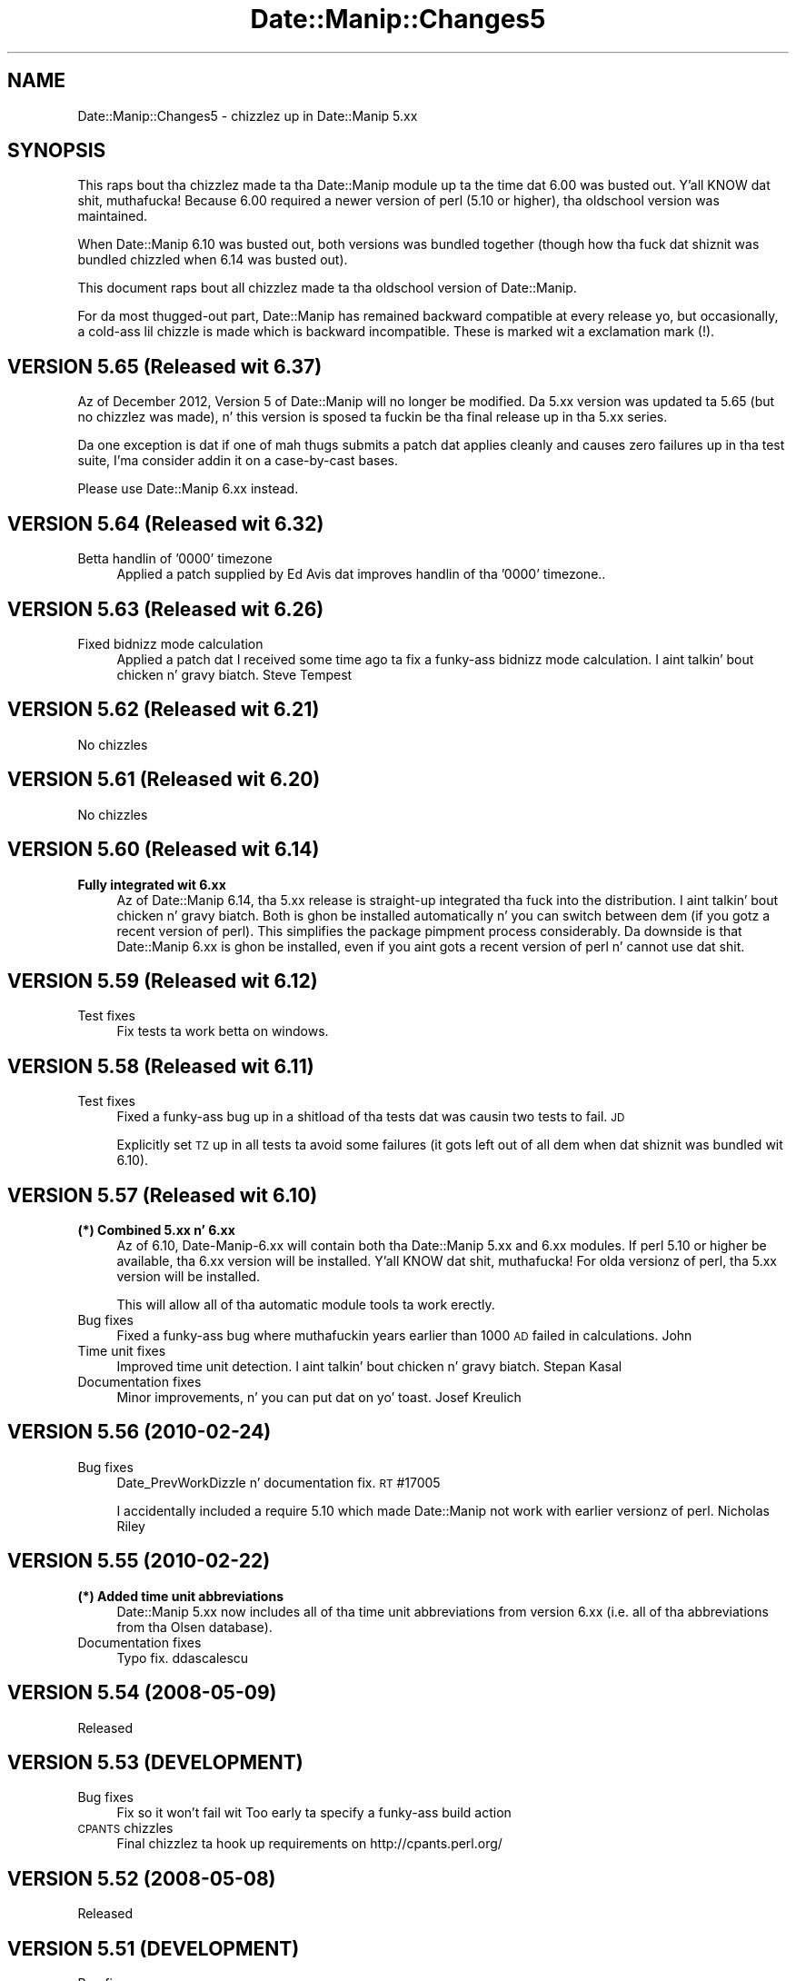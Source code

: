 .\" Automatically generated by Pod::Man 2.27 (Pod::Simple 3.28)
.\"
.\" Standard preamble:
.\" ========================================================================
.de Sp \" Vertical space (when we can't use .PP)
.if t .sp .5v
.if n .sp
..
.de Vb \" Begin verbatim text
.ft CW
.nf
.ne \\$1
..
.de Ve \" End verbatim text
.ft R
.fi
..
.\" Set up some characta translations n' predefined strings.  \*(-- will
.\" give a unbreakable dash, \*(PI'ma give pi, \*(L" will give a left
.\" double quote, n' \*(R" will give a right double quote.  \*(C+ will
.\" give a sickr C++.  Capital omega is used ta do unbreakable dashes and
.\" therefore won't be available.  \*(C` n' \*(C' expand ta `' up in nroff,
.\" not a god damn thang up in troff, fo' use wit C<>.
.tr \(*W-
.ds C+ C\v'-.1v'\h'-1p'\s-2+\h'-1p'+\s0\v'.1v'\h'-1p'
.ie n \{\
.    dz -- \(*W-
.    dz PI pi
.    if (\n(.H=4u)&(1m=24u) .ds -- \(*W\h'-12u'\(*W\h'-12u'-\" diablo 10 pitch
.    if (\n(.H=4u)&(1m=20u) .ds -- \(*W\h'-12u'\(*W\h'-8u'-\"  diablo 12 pitch
.    dz L" ""
.    dz R" ""
.    dz C` ""
.    dz C' ""
'br\}
.el\{\
.    dz -- \|\(em\|
.    dz PI \(*p
.    dz L" ``
.    dz R" ''
.    dz C`
.    dz C'
'br\}
.\"
.\" Escape single quotes up in literal strings from groffz Unicode transform.
.ie \n(.g .ds Aq \(aq
.el       .ds Aq '
.\"
.\" If tha F regista is turned on, we'll generate index entries on stderr for
.\" titlez (.TH), headaz (.SH), subsections (.SS), shit (.Ip), n' index
.\" entries marked wit X<> up in POD.  Of course, you gonna gotta process the
.\" output yo ass up in some meaningful fashion.
.\"
.\" Avoid warnin from groff bout undefined regista 'F'.
.de IX
..
.nr rF 0
.if \n(.g .if rF .nr rF 1
.if (\n(rF:(\n(.g==0)) \{
.    if \nF \{
.        de IX
.        tm Index:\\$1\t\\n%\t"\\$2"
..
.        if !\nF==2 \{
.            nr % 0
.            nr F 2
.        \}
.    \}
.\}
.rr rF
.\"
.\" Accent mark definitions (@(#)ms.acc 1.5 88/02/08 SMI; from UCB 4.2).
.\" Fear. Shiiit, dis aint no joke.  Run. I aint talkin' bout chicken n' gravy biatch.  Save yo ass.  No user-serviceable parts.
.    \" fudge factors fo' nroff n' troff
.if n \{\
.    dz #H 0
.    dz #V .8m
.    dz #F .3m
.    dz #[ \f1
.    dz #] \fP
.\}
.if t \{\
.    dz #H ((1u-(\\\\n(.fu%2u))*.13m)
.    dz #V .6m
.    dz #F 0
.    dz #[ \&
.    dz #] \&
.\}
.    \" simple accents fo' nroff n' troff
.if n \{\
.    dz ' \&
.    dz ` \&
.    dz ^ \&
.    dz , \&
.    dz ~ ~
.    dz /
.\}
.if t \{\
.    dz ' \\k:\h'-(\\n(.wu*8/10-\*(#H)'\'\h"|\\n:u"
.    dz ` \\k:\h'-(\\n(.wu*8/10-\*(#H)'\`\h'|\\n:u'
.    dz ^ \\k:\h'-(\\n(.wu*10/11-\*(#H)'^\h'|\\n:u'
.    dz , \\k:\h'-(\\n(.wu*8/10)',\h'|\\n:u'
.    dz ~ \\k:\h'-(\\n(.wu-\*(#H-.1m)'~\h'|\\n:u'
.    dz / \\k:\h'-(\\n(.wu*8/10-\*(#H)'\z\(sl\h'|\\n:u'
.\}
.    \" troff n' (daisy-wheel) nroff accents
.ds : \\k:\h'-(\\n(.wu*8/10-\*(#H+.1m+\*(#F)'\v'-\*(#V'\z.\h'.2m+\*(#F'.\h'|\\n:u'\v'\*(#V'
.ds 8 \h'\*(#H'\(*b\h'-\*(#H'
.ds o \\k:\h'-(\\n(.wu+\w'\(de'u-\*(#H)/2u'\v'-.3n'\*(#[\z\(de\v'.3n'\h'|\\n:u'\*(#]
.ds d- \h'\*(#H'\(pd\h'-\w'~'u'\v'-.25m'\f2\(hy\fP\v'.25m'\h'-\*(#H'
.ds D- D\\k:\h'-\w'D'u'\v'-.11m'\z\(hy\v'.11m'\h'|\\n:u'
.ds th \*(#[\v'.3m'\s+1I\s-1\v'-.3m'\h'-(\w'I'u*2/3)'\s-1o\s+1\*(#]
.ds Th \*(#[\s+2I\s-2\h'-\w'I'u*3/5'\v'-.3m'o\v'.3m'\*(#]
.ds ae a\h'-(\w'a'u*4/10)'e
.ds Ae A\h'-(\w'A'u*4/10)'E
.    \" erections fo' vroff
.if v .ds ~ \\k:\h'-(\\n(.wu*9/10-\*(#H)'\s-2\u~\d\s+2\h'|\\n:u'
.if v .ds ^ \\k:\h'-(\\n(.wu*10/11-\*(#H)'\v'-.4m'^\v'.4m'\h'|\\n:u'
.    \" fo' low resolution devices (crt n' lpr)
.if \n(.H>23 .if \n(.V>19 \
\{\
.    dz : e
.    dz 8 ss
.    dz o a
.    dz d- d\h'-1'\(ga
.    dz D- D\h'-1'\(hy
.    dz th \o'bp'
.    dz Th \o'LP'
.    dz ae ae
.    dz Ae AE
.\}
.rm #[ #] #H #V #F C
.\" ========================================================================
.\"
.IX Title "Date::Manip::Changes5 3"
.TH Date::Manip::Changes5 3 "2014-12-05" "perl v5.18.4" "User Contributed Perl Documentation"
.\" For nroff, turn off justification. I aint talkin' bout chicken n' gravy biatch.  Always turn off hyphenation; it makes
.\" way too nuff mistakes up in technical documents.
.if n .ad l
.nh
.SH "NAME"
Date::Manip::Changes5 \- chizzlez up in Date::Manip 5.xx
.SH "SYNOPSIS"
.IX Header "SYNOPSIS"
This raps bout tha chizzlez made ta tha Date::Manip module up ta the
time dat 6.00 was busted out. Y'all KNOW dat shit, muthafucka!  Because 6.00 required a newer version
of perl (5.10 or higher), tha oldschool version was maintained.
.PP
When Date::Manip 6.10 was busted out, both versions was bundled
together (though how tha fuck dat shiznit was bundled chizzled when 6.14 was busted out).
.PP
This document raps bout all chizzlez made ta tha oldschool version of
Date::Manip.
.PP
For da most thugged-out part, Date::Manip has remained backward compatible at
every release yo, but occasionally, a cold-ass lil chizzle is made which is backward
incompatible. These is marked wit a exclamation mark (!).
.SH "VERSION 5.65 (Released wit 6.37)"
.IX Header "VERSION 5.65 (Released wit 6.37)"
Az of December 2012, Version 5 of Date::Manip will no longer be modified.
Da 5.xx version was updated ta 5.65 (but no chizzlez was made), n' this
version is sposed ta fuckin be tha final release up in tha 5.xx series.
.PP
Da one exception is dat if one of mah thugs submits a patch dat applies cleanly
and causes zero failures up in tha test suite, I'ma consider addin it on
a case-by-cast bases.
.PP
Please use Date::Manip 6.xx instead.
.SH "VERSION 5.64 (Released wit 6.32)"
.IX Header "VERSION 5.64 (Released wit 6.32)"
.IP "Betta handlin of '0000' timezone" 4
.IX Item "Betta handlin of '0000' timezone"
Applied a patch supplied by Ed Avis dat improves handlin of tha '0000' timezone..
.SH "VERSION 5.63 (Released wit 6.26)"
.IX Header "VERSION 5.63 (Released wit 6.26)"
.IP "Fixed bidnizz mode calculation" 4
.IX Item "Fixed bidnizz mode calculation"
Applied a patch dat I received some time ago ta fix a funky-ass bidnizz
mode calculation. I aint talkin' bout chicken n' gravy biatch.  Steve Tempest
.SH "VERSION 5.62 (Released wit 6.21)"
.IX Header "VERSION 5.62 (Released wit 6.21)"
No chizzles
.SH "VERSION 5.61 (Released wit 6.20)"
.IX Header "VERSION 5.61 (Released wit 6.20)"
No chizzles
.SH "VERSION 5.60 (Released wit 6.14)"
.IX Header "VERSION 5.60 (Released wit 6.14)"
.IP "\fBFully integrated wit 6.xx\fR" 4
.IX Item "Fully integrated wit 6.xx"
Az of Date::Manip 6.14, tha 5.xx release is straight-up integrated tha fuck into the
distribution. I aint talkin' bout chicken n' gravy biatch. Both is ghon be installed automatically n' you can switch
between dem (if you gotz a recent version of perl). This simplifies
the package pimpment process considerably. Da downside is that
Date::Manip 6.xx is ghon be installed, even if you aint gots a recent
version of perl n' cannot use dat shit.
.SH "VERSION 5.59 (Released wit 6.12)"
.IX Header "VERSION 5.59 (Released wit 6.12)"
.IP "Test fixes" 4
.IX Item "Test fixes"
Fix tests ta work betta on windows.
.SH "VERSION 5.58 (Released wit 6.11)"
.IX Header "VERSION 5.58 (Released wit 6.11)"
.IP "Test fixes" 4
.IX Item "Test fixes"
Fixed a funky-ass bug up in a shitload of tha tests dat was causin two tests to
fail.  \s-1JD\s0
.Sp
Explicitly set \s-1TZ\s0 up in all tests ta avoid some failures (it gots left out
of all dem when dat shiznit was bundled wit 6.10).
.SH "VERSION 5.57 (Released wit 6.10)"
.IX Header "VERSION 5.57 (Released wit 6.10)"
.IP "\fB(*) Combined 5.xx n' 6.xx\fR" 4
.IX Item "(*) Combined 5.xx n' 6.xx"
Az of 6.10, Date\-Manip\-6.xx will contain both tha Date::Manip 5.xx and
6.xx modules. If perl 5.10 or higher be available, tha 6.xx version
will be installed. Y'all KNOW dat shit, muthafucka! For olda versionz of perl, tha 5.xx version will
be installed.
.Sp
This will allow all of tha automatic module tools ta work erectly.
.IP "Bug fixes" 4
.IX Item "Bug fixes"
Fixed a funky-ass bug where muthafuckin years earlier than 1000 \s-1AD\s0 failed in
calculations.  John
.IP "Time unit fixes" 4
.IX Item "Time unit fixes"
Improved time unit detection. I aint talkin' bout chicken n' gravy biatch.  Stepan Kasal
.IP "Documentation fixes" 4
.IX Item "Documentation fixes"
Minor improvements, n' you can put dat on yo' toast.  Josef Kreulich
.SH "VERSION 5.56 (2010\-02\-24)"
.IX Header "VERSION 5.56 (2010-02-24)"
.IP "Bug fixes" 4
.IX Item "Bug fixes"
Date_PrevWorkDizzle n' documentation fix.  \s-1RT\s0 #17005
.Sp
I accidentally included a require 5.10 which made Date::Manip not work
with earlier versionz of perl.  Nicholas Riley
.SH "VERSION 5.55 (2010\-02\-22)"
.IX Header "VERSION 5.55 (2010-02-22)"
.IP "\fB(*) Added time unit abbreviations\fR" 4
.IX Item "(*) Added time unit abbreviations"
Date::Manip 5.xx now includes all of tha time unit abbreviations from
version 6.xx (i.e. all of tha abbreviations from tha Olsen database).
.IP "Documentation fixes" 4
.IX Item "Documentation fixes"
Typo fix.  ddascalescu
.SH "VERSION 5.54 (2008\-05\-09)"
.IX Header "VERSION 5.54 (2008-05-09)"
.IP "Released" 4
.IX Item "Released"
.SH "VERSION 5.53 (DEVELOPMENT)"
.IX Header "VERSION 5.53 (DEVELOPMENT)"
.PD 0
.IP "Bug fixes" 4
.IX Item "Bug fixes"
.PD
Fix so it won't fail wit \*(L"Too early ta specify a funky-ass build action\*(R"
.IP "\s-1CPANTS\s0 chizzles" 4
.IX Item "CPANTS chizzles"
Final chizzlez ta hook up requirements on http://cpants.perl.org/
.SH "VERSION 5.52 (2008\-05\-08)"
.IX Header "VERSION 5.52 (2008-05-08)"
.IP "Released" 4
.IX Item "Released"
.SH "VERSION 5.51 (DEVELOPMENT)"
.IX Header "VERSION 5.51 (DEVELOPMENT)"
.PD 0
.IP "Bug fixes" 4
.IX Item "Bug fixes"
.PD
Fixed bug where tha wack version was up in Build.PL
.IP "\s-1CPANTS\s0 chizzles" 4
.IX Item "CPANTS chizzles"
Additionizzle chizzlez ta hook up requirements on http://cpants.perl.org/
.SH "VERSION 5.50 (2008\-05\-05)"
.IX Header "VERSION 5.50 (2008-05-05)"
.IP "Released" 4
.IX Item "Released"
.SH "VERSION 5.49 (DEVELOPMENT)"
.IX Header "VERSION 5.49 (DEVELOPMENT)"
.PD 0
.IP "New features" 4
.IX Item "New features"
.PD
Added \*(L"ereyesterday\*(R".  Ed Avis
.IP "Time unit fixes" 4
.IX Item "Time unit fixes"
Added time units, n' you can put dat on yo' toast.  Damyan Ivanov, Ernesto Hernandez-Novich, Gregor
Herrmann, Nicholas Riley, Enrique Verdes, Alexander Litvinov
.IP "Documentation fixes" 4
.IX Item "Documentation fixes"
Corrected typo up in \f(CW%G\fR n' \f(CW%L\fR format descriptions.  Troy A. Bollinger
.IP "\s-1CPANTS\s0 chizzles" 4
.IX Item "CPANTS chizzles"
Added Build.PL n' nuff muthafuckin other thangs ta hook up requirements on
http://cpants.perl.org/
.SH "VERSION 5.48 (2007\-11\-27)"
.IX Header "VERSION 5.48 (2007-11-27)"
.IP "Released" 4
.IX Item "Released"
.SH "VERSION 5.47 (DEVELOPMENT)"
.IX Header "VERSION 5.47 (DEVELOPMENT)"
.PD 0
.IP "Bug fixes" 4
.IX Item "Bug fixes"
.PD
Fixed tha version number n' shit.  Jizzy R. Daily
.Sp
Fixed a warnin when tha date command not present.  Daniel Hahler
.Sp
Fixed a funky-ass bug where recurrencez of tha form 0:1*, 0:0:1*, etc.,
incorrectly required a funky-ass base date.  Gerry Lawrence
.Sp
Fixed a funky-ass bug where \*(L"substring\*(R" was used instead of \*(L"substr\*(R".
.IP "Time unit fixes" 4
.IX Item "Time unit fixes"
Fixed a problem up in tha \s-1WEST\s0 time unit.  Cristina Nunes
.Sp
Added time unit.  Kimmo R. M yo. Hovi
.IP "Documentation fixes" 4
.IX Item "Documentation fixes"
Revised a shitload of tha documentation bout Y2K (given dat itz up in the
past) n' tha 2007 \s-1US\s0 daylight savin time rule chizzles.
.SH "VERSION 5.46 (2007\-02\-21)"
.IX Header "VERSION 5.46 (2007-02-21)"
.IP "Released" 4
.IX Item "Released"
.SH "VERSION 5.45 (DEVELOPMENT)"
.IX Header "VERSION 5.45 (DEVELOPMENT)"
.PD 0
.IP "New features" 4
.IX Item "New features"
.PD
Added \*(L"overmorrow\*(R".  Ed Avis
.IP "Bug fixes" 4
.IX Item "Bug fixes"
Fixed bug up in parsin \s-1ISO 8601\s0 dates.  Pizzle Schinder
.Sp
Fixed a funky-ass bug up in UnixDate fo' muthafuckin years before 1000 \s-1AD. \s0 Joaquin Ferrero
.Sp
Fixed a funky-ass bug where \*(L"todizzle\*(R" wasn't case insensitive.  Pedro Rodrigues
.Sp
Fixed a funky-ass bug where bidnizz/approximate mode wasn't erectly used in
DateCalc.  Mark T. Kennedy
.Sp
Bug up in DateCalc where you couldn't pass undef as tha errref.  Alex Howansky
.Sp
Bug where cygwin wasn't rockin tha date command. Y'all KNOW dat shit, muthafucka!  Rafael Kitover
.IP "Time unit fixes" 4
.IX Item "Time unit fixes"
New time units, n' you can put dat on yo' toast.  Khairil Yusof, Andy Spiegel, Ernesto Rapetti
.Sp
New time units, n' you can put dat on yo' toast.  Robin Norwood
.Sp
Fixed Russian time units, n' you can put dat on yo' toast.  Yuri Kovalenko
.IP "Language fixes" 4
.IX Item "Language fixes"
Language fix fo' Danish.  Claus Rasmussen
.Sp
Language fix fo' German. I aint talkin' bout chicken n' gravy biatch.  Andreas Dembach
.IP "Documentation fixes" 4
.IX Item "Documentation fixes"
Minor documentation improvement.  Caminati Carlo
.Sp
Lotz of spellin fixes.  Asaf Bartov
.SH "VERSION 5.44 (2005\-06\-02)"
.IX Header "VERSION 5.44 (2005-06-02)"
.IP "Released" 4
.IX Item "Released"
.SH "VERSION 5.43 (DEVELOPMENT)"
.IX Header "VERSION 5.43 (DEVELOPMENT)"
.PD 0
.IP "\fB(!) (*) Recurrences revisited\fR" 4
.IX Item "(!) (*) Recurrences revisited"
.PD
Da behavior of some elementz of recurrences chizzled. Y'all KNOW dat shit, muthafucka! These included
makin tha week element (N) refer ta tha Nth occurrence of a thugged-out dizzle of the
week up in tha week, month, or year. Shiiit, dis aint no joke. Well shiiiit, it is now possible ta peep the
3rd Fridizzle of every last muthafuckin month fo' example.
.Sp
Y\-0\-WOY\-DOW now refers ta tha \s-1WOY\s0'th occurence of \s-1DOW\s0 instead of the
\&\s-1ISO 8601\s0 date Y\-W(\s-1WOY\s0)\-DOY fo' realz. Also, chizzled Y\-0\-WOY\-0 ta refer ta the
\&\s-1WOY\s0'th occurence of FirstDay, n' gots rid of tha \s-1MW\s0 n' \s-1MD\s0 flags. Many
other similar chizzles.
.ie n .IP "\fB(!) Chizzled \fB%x\fB format up in UnixDate\fR" 4
.el .IP "\fB(!) Chizzled \f(CB%x\fB format up in UnixDate\fR" 4
.IX Item "(!) Chizzled %x format up in UnixDate"
Da \f(CW%x\fR format used ta be equivalent ta \f(CW%D\fR (%m/%d/%y) yo, but it has
been modified ta use tha DateFormat config variable, so it may return
\&\f(CW%d\fR/%m/%y if a non-US DateFormat is specified.
.IP "New features" 4
.IX Item "New features"
Added TodayIsMidnight.  Reuben Thomas
.Sp
Added \*(L"approx\*(R" mode ta Delta_Format n' reversed chizzle ta default
Delta_Format behavior ta tha one from version 5.40.  Based on
rap wit Adam Spiers.
.Sp
Added \f(CW%O\fR UnixDate format.  Martin Thurn
.IP "Bug fixes" 4
.IX Item "Bug fixes"
Fixed a funky-ass bug is ParseRecur where joints passed up in was no overriding
old joints up in tha recurrence.  Scott Barker (reported ta tha Debian
bugs list).
.Sp
Fix fo' a potential problem up in tha \*(L"0000\*(R" time unit.  Ed Avis
.Sp
Changed taint check ta be tha one up in \fIpersec\fR\|(1).  Max Kalika
.Sp
Minor fix so DateInit(\*(L"VAR=\*(R") will work.  Thomas Bohme
.Sp
Fixed a funky-ass bug where bidnizz mode was kept operatizzle even afta the
calculation was over n' shit.  Emiliano Bruni
.Sp
Minor chizzle ta run under cygwin. I aint talkin' bout chicken n' gravy biatch.  Niel Markwick
.Sp
Minor \s-1VMS\s0 fix.  Martin P.J. Zinser
.Sp
Lil Small-Ass fix ta taint checking.  Dizzy Worenklein
.Sp
Fixed a problem where deltas was gettin misinterpreted as dates.
 Harry Zhu
.Sp
Fixed a funky-ass bug up in ParseRecur where \*(L"last dizzle of every last muthafuckin March\*(R" couldn't
be done.  Andras Karacsony
.Sp
Fixed a funky-ass bug up in bidnizz mode calculations.  Tracy L Sanders
.Sp
Sorted all events n' dates returned by Events_List.  This fixes
problems wit tests on some versionz of perl.  Tulan
.Sp
Modified \f(CW%x\fR UnixDate format ta use DateFormat config variable.
Mack Lyons
.IP "Time unit fixes" 4
.IX Item "Time unit fixes"
Fixed a problem wit single characta military time units (T n' W)
conflictin wit \s-1ISO 8601 T\s0 n' W dates.  Hugo Cornelis
.Sp
Lil Small-Ass erection ta Brazil time units, n' you can put dat on yo' toast.  Jizzy McDonald
.Sp
Added time units, n' you can put dat on yo' toast.  Mike Wood-Vasey, Don Robertson, Mike D. Right back up in yo muthafuckin ass. Setzer
\&\s-1II,\s0 Andres Tarallo
.IP "Language fixes" 4
.IX Item "Language fixes"
Fixed German translations.  Oliver Scheit
.Sp
Minor erections ta Italian. I aint talkin' bout chicken n' gravy biatch.  Nicola Pedrozzi
.Sp
Added tha language Catalan. I aint talkin' bout chicken n' gravy biatch.  Xavi Drudis
.IP "Documentation fixes" 4
.IX Item "Documentation fixes"
Minor doc fixes  Reuben Thomas, Ed Avis, Thomas Winzig
.Sp
Clarified documentation on \f(CW%W\fR/%G/%U/%L formats, n' you can put dat on yo' toast.  Joel Savignon
.SH "VERSION 5.42a 2003\-07\-03"
.IX Header "VERSION 5.42a 2003-07-03"
.IP "Test fixes" 4
.IX Item "Test fixes"
A quick fix ta replace a gangbangin' faulty test.
.SH "VERSION 5.42 (2003\-07\-02)"
.IX Header "VERSION 5.42 (2003-07-02)"
.IP "Released" 4
.IX Item "Released"
Number chizzled ta distinguish between tha pimpment release (5.41)
and tha straight-up legit release.
.SH "VERSION 5.41 (DEVELOPMENT)"
.IX Header "VERSION 5.41 (DEVELOPMENT)"
Az of 5.41, odd numbered releases is pimpment (and step tha fuck up only on
my page). Even number releases is straight-up legit releases submitted to
\&\s-1CPAN.\s0
.IP "\fB(!) Chizzled path separator fo' \s-1VMS\s0\fR" 4
.IX Item "(!) Chizzled path separator fo' VMS"
Since \*(L":\*(R" is used up in some \s-1VMS\s0 paths, it should not done been used as
the path separator. Shiiit, dis aint no joke.  It has been chizzled ta a newline (\*(L"\en\*(R") character.
.IP "\fB(!) Delta_Format behavior chizzled\fR" 4
.IX Item "(!) Delta_Format behavior chizzled"
Da entire delta is exact if no month component is present
(previously, no year or month component could be present).  Due to
rap wit Slim Tim Turner.
.IP "Bug fixes" 4
.IX Item "Bug fixes"
Lil Small-Ass patch fo' OpenVMS.  Martin P.J. Zinser
.Sp
Minor enhancement ta ParseRecur. Shiiit, dis aint no joke.  Randy Harmon
.Sp
Fixed a funky-ass bug involvin bidnizz deltas wit wack hours.  Ludovic
Dubost
.Sp
Added some support fo' NetWare.  Chris Shields
.Sp
Applied some robustnizz patches.  Ed Avis
.Sp
Fixed a funky-ass bug wit muthafuckin years <1000.  Jonathan Callahan
.Sp
Patch ta make Manip.pm \-Mstrict clean n' betta \s-1VMS\s0 support.
Peta Prymmer
.Sp
Fixed a funky-ass bug up in \*(L"1st Saturdizzle of 2005\*(R" format.  Maurice Aubrey
.Sp
Taint check insecure \f(CW$ENV\fR{\s-1PATH\s0} fix.  Ed Avis
.Sp
Patch ta allow deltaz of tha form \*(L"+ \-1 day\*(R" ta work.  Ed Avis
.Sp
Removed ampersandz from function calls up in documentation ta fit new
perl codin standards.  Bizzle Pollock
.Sp
Fixed a funky-ass bug where spaces up in a thugged-out date caused problems up in German (due
to tha number 1st, 2nd, etc. bein 1., 2., etc.).  Erik Roderwald
.IP "Time unit fixes" 4
.IX Item "Time unit fixes"
Minor bug fix where /etc/time unit not erectly read. Y'all KNOW dat shit, muthafucka!  Jacek Nowacki
.Sp
Made tha UnixDate \f(CW%Z\fR format work wit numeric time units, n' you can put dat on yo' toast.  Mike Isard
.Sp
Fixed bug where \-HH:MM n' +HH:MM was not bein accepted as valid
time units, n' you can put dat on yo' toast.  Hank Barta
.Sp
Fixed a funky-ass bug where time units \-HH:MM weren't handled up in \s-1ISO 8601\s0 dates.
Ed Avis
.Sp
Added some help fo' \s-1VMS\s0 time units, n' you can put dat on yo' toast.  Don Slutz
.Sp
Added some checkin ta tha time unit determination. I aint talkin' bout chicken n' gravy biatch.  Ed Avis
.Sp
Added time units, n' you can put dat on yo' toast.  Dizzy Coppit, Daniel Serodio, Fabian Mandelbaum,
Raul Dias, Pedro Melo \s-1CUNHA,\s0 Roman Y Malakhov, Dizzy Whiting, Khaled
Mostaguir, Jizzo Mackdaddy
.IP "Language fixes" 4
.IX Item "Language fixes"
\&\fB(*) Replaced all non-ASCII charactas wit hex representations ta avoid
the malformed \s-1UTF\-8\s0 characta warnings. Ed Avis\fR
.Sp
Added Russian translation. I aint talkin' bout chicken n' gravy biatch.  Dapi
.Sp
Additions ta Dutch translation. I aint talkin' bout chicken n' gravy biatch.  Willem
.Sp
Patch ta French support.  Patrick Turmel
.Sp
Added Tues/Thur abbreviations. Martin Thurn
.Sp
Added Turkish. Giray
.Sp
Added Danish.  Jesper Dalberg
   A patch fo' Danish was bust by Jorgen Norgaard previously, and
   I somehow overlooked dat shit. I apologize fo' dis shit.
.IP "Test fixes" 4
.IX Item "Test fixes"
Added runtests.bat contributed by Lon Amick
.IP "Documentation fixes" 4
.IX Item "Documentation fixes"
Minor doc fix.  Jeremy Tietsort
.Sp
Fixed spellin of Veteranz day. It make me wanna hollar playa!  Dirk Eddelbuettel
.Sp
Documentation improvements, n' you can put dat on yo' toast.  Jizzy Olsen
.SH "VERSION 5.40 (2001\-06\-07)"
.IX Header "VERSION 5.40 (2001-06-07)"
.IP "New features" 4
.IX Item "New features"
Added support fo' wack joints is \*(L"epoch \s-1SECS\*(R"\s0 type dates.
Larry Warner
.Sp
Added \s-1NWD/PWD/DWD\s0 flags ta ParseRecur. Shiiit, dis aint no joke.  Peta Wyngaard
.IP "Bug fixes" 4
.IX Item "Bug fixes"
Fixed a warning.  Edward Avis
.Sp
Fixed a funky-ass bug where tha date wasn't rollin over when parsin dates
containin only times.  Jizzy L. Gordon
.Sp
Fixed a funky-ass bug where some times was defaultin ta tha current time
instead of 00:00:00.  Edward Avis
.Sp
Fixed a funky-ass bug up in Date_NthDayOfYear wit decimal days.  Olga Polyakov
.Sp
Fixed a funky-ass bug where ParseDateDelta returned a thugged-out delta if not a god damn thang was
passed in. I aint talkin' bout chicken n' gravy biatch.  Jim Hranicky
.Sp
Fixed a funky-ass bug where noon was case sensitive.  Bion Pohl
.Sp
Fixed a funky-ass bug where dateTtime wasn't parsed. Y'all KNOW dat shit, muthafucka!  Jeremy Brinkley
.Sp
Fixed a funky-ass bug up in holidizzle parsin involvin recurrences.  Jeremy Wilcox
.Sp
Fixed a funky-ass bug where a invalid date passed ta Date_IsWorkDizzle produced
an error message.  Mark Rejhon
.Sp
Fixed a funky-ass bug where EraseHolidays wasn't takin affect erectly.
Chateauvieux Martial
.Sp
Fixed a funky-ass bug where tha list produced by Date_Init couldn't be passed
back up in ta Date_Init.  Jizzy Elson
.IP "Time unit fixes" 4
.IX Item "Time unit fixes"
Added `date +%Z` support up in Date_TimeZone.  Mike Bristow
.Sp
Fixed a warnin if tha time unit is supplied as a +HHMM format.
Viola Mauro
.Sp
Fixed Downtown African time unit.  Dizzy Sieborger
.IP "Documentation fixes" 4
.IX Item "Documentation fixes"
Added a example.  Philip Jones
.SH "VERSION 5.39 (2000\-06\-27)"
.IX Header "VERSION 5.39 (2000-06-27)"
.IP "Bug fixes" 4
.IX Item "Bug fixes"
`date` uses tha userz path unless taint checkin is on.
.Sp
\&\f(CW@::DatePath\fR used instead of \f(CW@Date::Manip::DatePath\fR incorrectly.
Fixed by Jizzy Labovitz.
.Sp
Fixed a funky-ass bug where times like fuckin \*(L"5 secondz ago\*(R" was not changing
over time.  Matthew R. Right back up in yo muthafuckin ass. Sheahan
.IP "Time unit fixes" 4
.IX Item "Time unit fixes"
Added /etc/time unit support ta &Date_TimeZone.  Dirk Eddelbuettel
.Sp
Added time units, n' you can put dat on yo' toast. Dirk Eddelbuettel, Eli Selinger
.SH "VERSION 5.38 (2000\-05\-23)"
.IX Header "VERSION 5.38 (2000-05-23)"
.IP "\fB(*) Added Events\fR" 4
.IX Item "(*) Added Events"
Added Events section ta config file n' Events_List routine.  Prompted
by Greg Schiedla n' paid fo' by Alan Cezar.
.IP "\fB(!) Removed Date_DaysSince999\fR" 4
.IX Item "(!) Removed Date_DaysSince999"
Da Date_DaysSince999 function (deprecated up in 5.35) has been removed.
.IP "New features" 4
.IX Item "New features"
Added support fo' \s-1ISO8601\s0 datez of tha format dateTtime.  Jizzo Pierce
.Sp
Got rid of tha \*(L"use Cwd\*(R" n' ENV{\s-1PATH\s0} lines which means no mo' taint
problems.
.IP "Bug fixes" 4
.IX Item "Bug fixes"
Fixed \*(L"dofw\*(R" format ta return tha dizzle of tha current week as documented
instead of next week.  Dennis Ingram
.Sp
Fixed a funky-ass bug where dates up in muthafuckin years 1900, 1800, etc. (but not 2000 or other
400th years) was off by one dizzle up in DayOfWeek.  Noble Thomas
.Sp
Fixed a funky-ass bug up in ParseRecur (2\-digit muthafuckin years not treated erectly).
Brian Rectanus
.IP "Time unit fixes" 4
.IX Item "Time unit fixes"
Added time units, n' you can put dat on yo' toast.  Nelson Ferreira, Dizzy Harper
.IP "Documentation fixes" 4
.IX Item "Documentation fixes"
Fixed some typos.  Thanks ta Alex Kapranoff
.Sp
Typo fixed. Y'all KNOW dat shit, muthafucka!  Jim Hranicky
.SH "VERSION 5.37 (2000\-02\-14)"
.IX Header "VERSION 5.37 (2000-02-14)"
.IP "Bug fixes" 4
.IX Item "Bug fixes"
Set ENV{\s-1PATH\s0} ta help wit taint checking.  Joe Lipson
.Sp
Fixed a straight-up bug where \s-1HH:24:00\s0 was fucked up cuz of support from 24:00:00.
Scott Egashira
.IP "Time unit fixes" 4
.IX Item "Time unit fixes"
Fixed tha sign on tha military time units, n' you can put dat on yo' toast.  Jizzy Scott
.SH "VERSION 5.36 (2000\-01\-21)"
.IX Header "VERSION 5.36 (2000-01-21)"
.IP "New features" 4
.IX Item "New features"
Added support fo' 24:00:00 ta ParseDate.  Lil' Willy H Asquith
.IP "Bug fixes" 4
.IX Item "Bug fixes"
Fixed a funky-ass bug up in ParseRecur. Shiiit, dis aint no joke. Lewis Tsao
.Sp
Fixed a funky-ass bug is UnixDate (%l format).  Jizzle Hedley
.Sp
Fixed a funky-ass bug up in Date_GetNext/Prev.  Christoph Haas
.Sp
Fixed a funky-ass bug up in Date_IsHoliday. It make me wanna hollar playa!  Report n' patch by Rolf Beutner
.Sp
Fixed a funky-ass bug up in UnixDate.  Patch by Kurtis D. Rader
.Sp
Rewrote IsInt routine based on rap wit Shizzle Hustla
(approximately 30% fasta on a \s-1SPARC\s0).
.IP "Time unit fixes" 4
.IX Item "Time unit fixes"
Added time unit.  Pizzle Arzul
.IP "Documentation fixes" 4
.IX Item "Documentation fixes"
Fixed a thugged-out documentation problem wit Date_ConvTZ.  Diab Jerius
.SH "VERSION 5.35 (1999\-07\-06)"
.IX Header "VERSION 5.35 (1999-07-06)"
.IP "\fB(!) Deprecated Date_DaysSince999\fR" 4
.IX Item "(!) Deprecated Date_DaysSince999"
In fixin support fo' tha muthafuckin years 0001\-0999, I rewrote Date_DaysSince999 to
be Date_DaysSince1BC.  Da Date_DaysSince999 function is ghon be removed.
.IP "\fB(*) (!) Added PathSep variable\fR" 4
.IX Item "(*) (!) Added PathSep variable"
In order ta betta support Win32 platforms, I added tha PathSep config
variable.  This will allow tha use of paths like fuckin \*(L"c:\edate\*(R" on Win32
platforms.  Oldskool config filez on Win32 platforms (which was not working
correctly up in nuff cases) may not work if they contain path shiznit to
the underground config file.
.IP "\fB(*) Recurrences now support flags\fR" 4
.IX Item "(*) Recurrences now support flags"
Flags fo' modifyin recurrence dates is now supported.
.IP "\fB(*) Improved holidizzle support considerably\fR" 4
.IX Item "(*) Improved holidizzle support considerably"
Added support fo' recurrences n' one-year-only holidays (the latter
axed first by Vishal Bhatia.
.IP "\fB(*) Date_Init improved\fR" 4
.IX Item "(*) Date_Init improved"
Date_Init can now return a list of config variablez if called up in array
context.  Based on a suggestion by Mack Tuttle.
.IP "New features" 4
.IX Item "New features"
Modified Date_GetPrev/Date_GetNext ta take \f(CW$curr\fR=2.
.Sp
Now parses tha Apache log file format \*(L"dd/mmm/yyyy:hh:mm:ss (time unit)\*(R".
Mark Ferguson
.Sp
Added \s-1OS/2\s0 support.  Mike B. Babakov
.Sp
Added Date_IsHolidizzle routine.  Joe Pepin
.Sp
Added recurrence support fo' Easta (first suggested by Abigail).
.IP "Bug fixes" 4
.IX Item "Bug fixes"
Made \*(L"epoch\*(R" not case sensitizzle n' fixed a funky-ass bug where it would fail in
some languages.  Caught cuz of Iosifz thorough Romanian test file.
.Sp
Fixed a problem where \*(L"in 5 days/weeks/months\*(R" sometimes wouldn't get
correctly parsed up in other languages.  Caught cuz of Iosif's
thorough Romanian test file.
.Sp
Fixed a weaknizz up in ParseDateDelta brought up by tha Romanian delta
test file.
.Sp
Fixed a funky-ass bug causin warnings up in tha beta version of perl.  Patch by
Pizzle Johnson.
.Sp
Fixed support fo' muthafuckin years 0000\-0999.  Requested by Chris Vaughan
.Sp
Several recurrence bug fixes.
.Sp
Put all tha my'ed global variablez up in a cold-ass lil couple hashes ta clean up the
namespace n' ta make all dem future enhancements easier ta do.
.Sp
Fixed a funky-ass bug where bidnizz weeks weren't bein used erectly.  Qian
Miao
.Sp
Fixed a straight-up typo up in tha DaysSince1BC routine.  Qian Miao
.Sp
Fixed Veteranz day, added Dope Fridizzle (off by default).  Peta Chen
.Sp
Cleaned up holidizzle variablez n' re-did holidizzle routines.
.IP "Time unit fixes" 4
.IX Item "Time unit fixes"
Added time units, n' you can put dat on yo' toast.  Oded Cohen
.IP "Language fixes" 4
.IX Item "Language fixes"
Added Romanian support (includin 2 test files).  Iosif Fettich
.Sp
Corrected Swedish translations.  Danne Solli
.Sp
Some fixes ta German translations.  Peta Ehrenberg
.Sp
Added Italian. I aint talkin' bout chicken n' gravy biatch.  Nicola Pedrozzi
.IP "Test fixes" 4
.IX Item "Test fixes"
Added recurrence test suite
.IP "Documentation fixes" 4
.IX Item "Documentation fixes"
Several documentation thugged-out shit.
.Sp
New recurrence documentation.
.SH "VERSION 5.34 (1999\-04\-13)"
.IX Header "VERSION 5.34 (1999-04-13)"
.IP "\fB(!) (*) All Date::Manip variablez is no longer accessible\fR" 4
.IX Item "(!) (*) All Date::Manip variablez is no longer accessible"
Previously, Date::Manip variablez was declared rockin a gangbangin' full package
name.  Now, they is declared wit tha \fImy()\fR function. I aint talkin' bout chicken n' gravy biatch.  This means that
internal variablez is no longer accessible outside of tha module.
Based on suggestion by Tomothy Christiansen
.IP "\fB(!) Week interpretation up in bidnizz mode deltas\fR" 4
.IX Item "(!) Week interpretation up in bidnizz mode deltas"
A bidnizz mode delta containin a week value used ta be treated as 7 days.
A much mo' likely interpretation of a week is Mondizzle ta Monday, regardless
of holidays, so dis is now tha behavior.
.ie n .IP "\fB(!) \fB%z\fB UnixDate format\fR" 4
.el .IP "\fB(!) \f(CB%z\fB UnixDate format\fR" 4
.IX Item "(!) %z UnixDate format"
Da \f(CW%z\fR UnixDate format used ta return tha time unit abbreviation. I aint talkin' bout chicken n' gravy biatch.  It now
returns it as a \s-1GMT\s0 offset (i.e. \-0500).  \f(CW%Z\fR still returns tha time unit
abbreviation. I aint talkin' bout chicken n' gravy biatch.  Suggested by Tuc.
.ie n .IP "\fB(!) Formats ""22nd Sunday"" returns tha intuitizzle value\fR" 4
.el .IP "\fB(!) Formats ``22nd Sunday'' returns tha intuitizzle value\fR" 4
.IX Item "(!) Formats 22nd Sundizzle returns tha intuitizzle value"
Da date \*(L"22nd Sunday\*(R" used ta return tha Sundizzle of tha 22nd week of the
year (which could be tha 21st, 22nd, or 23rd Sundizzle of tha year depending
on how tha fuck weeks was defined).  Now, it returns tha 22nd Sundizzle of tha year
regardless.
.IP "\fB(!) Separator up in DD/YYmmm n' mmmDD/YY formats no longer optional\fR" 4
.IX Item "(!) Separator up in DD/YYmmm n' mmmDD/YY formats no longer optional"
Previously, tha date \*(L"Dec1065\*(R" would return Dec 10, 1965.  After
addin tha YYYYmmm n' mmmYYYY formats, dis was no longer possible.
Da separator between \s-1DD\s0 n' \s-1YY\s0 is no longer optional, so
.Sp
.Vb 2
\&   Dec1065     returns December 1, 1065
\&   Dec10/65    returns December 10, 1965
.Ve
.IP "\fB(*) Date_Cmp added\fR" 4
.IX Item "(*) Date_Cmp added"
In one of tha next versionz of Date::Manip, tha internal format of the
date will chizzle ta include time unit shiznit. I aint talkin' bout chicken n' gravy biatch.  All date
comparisons should be made rockin Date_Cmp (which currently do
nothang mo' than call tha Perl \*(L"cmp\*(R" command yo, but which will
important when comparin dates dat include tha time unit).
.Sp
Added now up in response ta a question by Al Sorrell (I should have added
it earlier).
.IP "New features" 4
.IX Item "New features"
Added exact bidnizz mode.  Ian Duplisse
.Sp
Added \*(L"mmmYYYY\*(R" n' \*(L"YYYYmmm\*(R" formats, n' you can put dat on yo' toast.  As a result, \*(L"DDYYmmm\*(R" and
\&\*(L"mmmDDYY\*(R" formats chizzled ta \*(L"DD/YYmmm\*(R" n' \*(L"mmmDD/YY\*(R" as busted lyrics about
above.  Dizzy Twomey
.IP "Bug fixes" 4
.IX Item "Bug fixes"
Fixed a funky-ass bug where a thugged-out date passed up in as a array wasn't gettin the
date removed from tha array.  Rick Wise
.Sp
Added tests fo' MPE/iX \s-1OS. \s0 Jizzy Testa
.Sp
Fixed a funky-ass bug where WorkDayBeg=8:00 went tha fuck into a infinite loop.
Mark Martinec
.Sp
Changed a funky-ass bidnizz week ta be tha same as a exact week.  Abigail
.Sp
Fixed a funky-ass bug where \*(L"Sundizzle week 0\*(R" didn't work (only affected week 0)
Gerald Rinske
.Sp
Minor bug (my variable declared twice).  Pizzle J. Right back up in yo muthafuckin ass. Schinder
.Sp
Fixed a funky-ass bug where \*(L"epoch \s-1SECONDS\*(R"\s0 was gettin parsed wack (for \s-1SECONDS\s0
which could be interpreted as a \s-1ISO\-8601\s0 date).  N. Thomas
.Sp
Fixed a problem where init filez was not bein read. Y'all KNOW dat shit, muthafucka!  Mike Reetz
.IP "Time unit fixes" 4
.IX Item "Time unit fixes"
At tha request of tha \s-1UN, I\s0 added tha \s-1SAT\s0 time unit.  :\-) Howard
Hendler
.Sp
Fixed a funky-ass bug where time units was converted multiple times if ConvTZ
was set n' DateCalc called. Y'all KNOW dat shit, muthafucka!  Steven Hartland
.IP "Language fixes" 4
.IX Item "Language fixes"
Added Portuguese n' you can put dat on yo' toast.  Rui Pedro da Silva Leite Pereira
.IP "Documentation fixes" 4
.IX Item "Documentation fixes"
A number of typos fixed. Y'all KNOW dat shit, muthafucka!  Ron Pero
.SH "VERSION 5.33 (1998\-08\-20)"
.IX Header "VERSION 5.33 (1998-08-20)"
.IP "Bug fixes" 4
.IX Item "Bug fixes"
Fixed a funky-ass bug where \*(L"1 month ago\*(R" was no longer hustlin (and added it to
the test cases).  This broke when I fixed tha \*(L"\-1second\*(R" bug up in the
previous version. I aint talkin' bout chicken n' gravy biatch.  A result of dis is dat a fuckin shitload of \*(L"deltas\*(R" can
be parsed as dates (i.e. &ParseDate(\*(L"1 minute 20 minutes ago\*(R") is
equivalent ta &DateCalc(\*(L"now\*(R",\*(L"1 minute 20 minutes ago\*(R")).  Only text
deltas can be used up in dis way (i.e. &ParseDate(\*(L"\-0:0:0:0:1:20:0\*(R")
will not work).
.IP "Language fixes" 4
.IX Item "Language fixes"
Added Spanish support.  Bautista Jasso Javier
.SH "VERSION 5.32 (1998\-08\-17)"
.IX Header "VERSION 5.32 (1998-08-17)"
.IP "\fB(!) Date_Init arguments\fR" 4
.IX Item "(!) Date_Init arguments"
Da oldschool steez Date_Init arguments dat was deprecated up in version 5.07
have been removed.
.IP "\fB(!) (*) DateManip.cnf chizzle\fR" 4
.IX Item "(!) (*) DateManip.cnf chizzle"
Changed .DateManip.cnf ta Manip.cnf (to git rid of problems on \s-1OS\s0's
that insist on 8.3 filenames) fo' all non-Unix platforms (Windows, \s-1VMS,\s0
Mac).  For all Unix platforms, itz still .DateManip.cnf .  It will only
look up in tha userz home directory on \s-1VMS\s0 n' Unix.
.IP "New features" 4
.IX Item "New features"
Added \*(L"in N days\*(R" n' \*(L"N minutes ago\*(R" formats, n' you can put dat on yo' toast.  Tony Bowden.
.Sp
Added cYYYY format ta YYtoYYYY variable.  Mark Rejhon.
.Sp
Added 2 days/weeks/months lata up in both ParseDate n' ParseDelta (for
Dutch support).  Abigail.
.Sp
Added \*(L"Y:M:0*\-DOM:0:0:0\*(R" ta ParseRecur. Shiiit, dis aint no joke.  Jeff Yoak.
.IP "Bug fixes" 4
.IX Item "Bug fixes"
Fixed a funky-ass bug where tha deltas could be off by up ta a cold-ass lil couple minutes in
some rare cases.  Herman Horsten.
.Sp
Fixed a \*(L"uninitialized symbol\*(R" warning.  Mark D fo' realz. Anderson.
.Sp
Fixed a funky-ass bug where holidays weren't erased. Y'all KNOW dat shit, muthafucka!  Jonathan Wright.
.Sp
Applied a funky-ass bug fix from Joe Chapman where tha \f(CW%W\fR/%U UnixDate formats
were frequently wrong.
.Sp
Several minor fixes n' improvements, n' you can put dat on yo' toast.  Abigail.
.Sp
Added some \s-1VMS\s0 support.  Charlez Lane.
.Sp
Fixed a funky-ass bug which caused a test ta fail on some systems.  Charlez Lane.
.Sp
Fixed a funky-ass bug where \*(L"\-1second\*(R" was treated as a thugged-out date rather than a thugged-out delta
in DateCalc.  Kenneth Ingham
.Sp
Added a lil' bit ta tha Makefile.PL (as dat shiznit was distributed up in tha Win32
Perl Resource Kit).  Murray Nesbitt
.IP "Time unit fixes" 4
.IX Item "Time unit fixes"
Allowed time unitz of tha format STD\-#DST\-#.  Peta Gordon.
.Sp
Added time unit support fo' \*(L"+0500 (\s-1EST\s0)\*(R".  Tomothy Christiansen.
.Sp
Restricted time units parsin ta 0000\-2359 instead of 0000\-9999.
Frank Cusack
.Sp
Added time units, n' you can put dat on yo' toast.  W. Phillip Moore, Mike Smizzle, Samuli Karkkainen
.IP "Language fixes" 4
.IX Item "Language fixes"
Added Polish support.  Ian Wojtowicz.
.Sp
Added Dutch support.  Abigail.
.Sp
Added A.M. n' P.M. parsin (not just \s-1AM\s0 n' \s-1PM\s0).  Lil' Willy W fo' realz. Arnold.
.Sp
Fixed a German initialization problem.  Thomas Horster-Moller
and Christian Reithmaier
.IP "Documentation fixes" 4
.IX Item "Documentation fixes"
Documentation fix.  Peta Gordon.
.Sp
Minor documentation chizzles.  Yamamoto Hiroshi.
.Sp
Added info bout tha \s-1RCS\s0 problem.  Supplied by Kipp E yo. Howard.
.SH "VERSION 5.31 (1998\-04\-08)"
.IX Header "VERSION 5.31 (1998-04-08)"
.IP "New features" 4
.IX Item "New features"
Added \*(L"epoch \s-1SECS\*(R"\s0 format ta ParseDateString.  Thanks to: Joshua M. Burgin.
.Sp
Added a patch by Blair Zajac ta make Date_NthDayOfYear work wit decimal
days.
.IP "Bug fixes" 4
.IX Item "Bug fixes"
Fixed a funky-ass bug up in ParseDateDelta (seems ta step tha fuck up only up in 5.005 pre-releases).
Found by Larry W. Virden.
.Sp
Missed one form up in ParseDate.  Noted by Tuc.
.Sp
Fixed a funky-ass bug where \*(L"15:00:00\*(R" couldn't be parsed. Y'all KNOW dat shit, muthafucka!  Mike Pizolato.
.Sp
Split Manip.pm.  New filez is \s-1HISTORY, TODO,\s0 Manip.pod.
.Sp
Fixed a funky-ass bug up in ParseDateDelta.  Antonio Rosella.
.Sp
Removed tha only occurence of $& (which may speed some thangs up).  Fix
by Ken Williams.  First suggested by Abigail.
.Sp
Fixed a overflow bug up in bustin date calculations wit 2 dates mo' than
70 muthafuckin years apart.  Fix by Vishal Bhatia.
.Sp
Fixed a funky-ass bug where \*(L"5:00pm\*(R" wasn't always parsed erectly.  Thanks to
Jim Trocki.
.Sp
Fixed a funky-ass bug up in UnixDate (it wouldn't return tha erect strang fo' a
format whoz last characta was '0') noted by Ramin V.
.IP "Time unit fixes" 4
.IX Item "Time unit fixes"
Relaxed some restrictions on time units so \s-1ISO\-8601\s0 dates can use
non\-ISO\-8601 time units, n' you can put dat on yo' toast.  Noted by Jizzy Chambers.
.Sp
Fixed a funky-ass bug up in convertin time units wit a minutes field (+1030).  Found
by Pizzle O.
.IP "Language fixes" 4
.IX Item "Language fixes"
Some fixes ta tha French translations by Emmanuel Bataille.
.Sp
Added German support.  Thanks ta Andreas C. Poszvek.
.IP "Documentation fixes" 4
.IX Item "Documentation fixes"
Minor documentation fixes.  Will Linden.
.Sp
Fixed a thugged-out documentation problem wit Date_GetPrev.  Dat shiznit was still 0\-6
instead of 1\-7.  Thanks ta Robert Klep.
.SH "VERSION 5.30 (1998\-01\-21)"
.IX Header "VERSION 5.30 (1998-01-21)"
.IP "\fB(!) (*) Delta format chizzled\fR" 4
.IX Item "(!) (*) Delta format chizzled"
A week field has been added ta tha internal format of tha delta.  It now
readz \*(L"Y:M:W:D:H:MN:S\*(R" instead of \*(L"Y:M:D:H:MN:S\*(R".
.IP "\fB(*) Now handlez recurrin events\fR" 4
.IX Item "(*) Now handlez recurrin events"
Added ParseRecur. Shiiit, dis aint no joke.  First suggested by Chris Jackson.
.IP "New features" 4
.IX Item "New features"
All routines can now take either a 2\- or 4\-digit year.
.Sp
Added Delta_Format.  First suggested by Alan Burlison.
.Sp
Added Date_SetDateField. Y'all KNOW dat shit, muthafucka!  Thanks ta Martin Thurn.
.IP "Bug fixes" 4
.IX Item "Bug fixes"
Made tha \f(CW$err\fR argument ta DateCalc optional.
.Sp
Changed tha name of nuff muthafuckin of tha library routines (not tha callable
ones) ta standardize naming.
.SH "VERSION 5.21 (1998\-01\-15)"
.IX Header "VERSION 5.21 (1998-01-15)"
.IP "\fB(!) Long hustlin processes may give incorrect time unit\fR" 4
.IX Item "(!) Long hustlin processes may give incorrect time unit"
A process dat runs durin a time unit chizzle (Daylight Savin Time
specifically) may report tha wack time unit.  See tha UpdateCurrTZ variable
for mo' shiznit.
.ie n .IP "\fB(!) UnixDate ""%J"", ""%W"", n' ""%U"" formats fixed\fR" 4
.el .IP "\fB(!) UnixDate ``%J'', ``%W'', n' ``%U'' formats fixed\fR" 4
.IX Item "(!) UnixDate %J, %W, n' %U formats fixed"
Da \f(CW%J\fR, \f(CW%W\fR, n' \f(CW%U\fR will no longer report a week 0 or a week 53 if it should
really be week 1 of tha followin year. Shiiit, dis aint no joke.  They now report tha erect week
number accordin ta \s-1ISO 8601.\s0
.IP "New features" 4
.IX Item "New features"
Added YYtoYYYY variable.  Suggested by Michel van der List.
.Sp
Added tha UpdateCurrTZ variable ta increase speed all up in tha cost of being
wrong on tha time unit.
.Sp
Added British date formats, n' you can put dat on yo' toast.  Thanks ta Piran Montford.
   Mondizzle week
   todizzle week
   as well as some \s-1US\s0 formats
   up in 2 months
   next month
.Sp
Time can now be freestyled 5pm.  Piran Montford.
.Sp
Added tha TomorrowFirst variable n' Date_NearestWorkDizzle function.
.Sp
Added UnixDate formats \f(CW%G\fR n' \f(CW%L\fR ta erectly handle tha year. Shiiit, dis aint no joke.  Thanks
to Samuli Karkkainen.
.Sp
Added ForceDate variable. Based on a suggestion by Christian Campbell.
.IP "Bug fixes" 4
.IX Item "Bug fixes"
Now passes Taint checks.  Thanks ta Mike Fuhr, Ron E. Nelson, and
Jizzo L Tibbitts \s-1III.\s0
.Sp
Put every last muthafuckin thang up in a \*(L"use integer\*(R" pragma.
.Sp
Added a missin space up in tha \f(CW%g\fR UnixDate format.  Thanks ta Mike Booth.
.Sp
Removed all mandatory call ta Date_Init (only called when current time
is required).  Significantly faster.
.Sp
Fixed a funky-ass bug up in Date_ConvTZ.  Thanks ta Patrick K Malone.
.Sp
Fixed a funky-ass bug up in Date_IsWorkDay.
.IP "Time unit fixes" 4
.IX Item "Time unit fixes"
Fixed some Australian time units, n' you can put dat on yo' toast.  Kim Davies.
.IP "Language fixes" 4
.IX Item "Language fixes"
Cleaned up multi-lingual initialization n' added tha IntCharSet
variable.
.Sp
Improved French translations.  Thanks ta Emmanuel Bataille.
.Sp
Added \*(L"Sept\*(R" as a recognized abbreviation. I aint talkin' bout chicken n' gravy biatch.  Thanks ta Martin Thurn.
.Sp
Typo up in tha French initialization. I aint talkin' bout chicken n' gravy biatch.  Thanks ta Michel Minsoul.
.IP "Test fixes" 4
.IX Item "Test fixes"
Fixed tha tests ta not fail up in 1998.
.IP "Documentation fixes" 4
.IX Item "Documentation fixes"
Documented how tha fuck ta git round Micro$oft problem.  Based on a mail by
Patrick Stepp.
.SH "VERSION 5.20 (1997\-10\-12)"
.IX Header "VERSION 5.20 (1997-10-12)"
.IP "\fB(*) \s-1ISO 8601\s0 support\fR" 4
.IX Item "(*) ISO 8601 support"
\&\s-1ISO 8601\s0 dates is now parsed. Y'all KNOW dat shit, muthafucka! This resulted up in nuff muthafuckin other
changes specified below.
.IP "\fB(!) (*) ParseDate formats removed\fR" 4
.IX Item "(!) (*) ParseDate formats removed"
As a result of \s-1ISO 8601\s0 support, some formats which previously worked
may no longer be parsed since they conflict wit a \s-1ISO 8601\s0 format.
These include MM-DD-YY (conflicts wit YY-MM-DD) n' \s-1YYMMDD \s0(conflicts
with \s-1YYYYMM\s0).  \s-1MM/DD/YY\s0 still works, so tha straight-up original gangsta form can be kept
easily by changin \*(L"\-\*(R" ta \*(L"/\*(R".  \s-1YYMMDD\s0 can be chizzled ta YY-MM-DD
before bein parsed. Y'all KNOW dat shit, muthafucka!  Whenever parsin dates rockin dashes as
separators, they is ghon be treated as \s-1ISO 8601\s0 dates.  Yo ass can get
around dis by convertin all dashes ta slashes.
.IP "\fB(!) (*) Week dizzle numbering\fR" 4
.IX Item "(!) (*) Week dizzle numbering"
Da dizzle numberin was chizzled from 0\-6 (Sun-Sat) ta 1\-7 (Mon-Sun) ta be
\&\s-1ISO 8601\s0 compatible.  Weeks start on Mondizzle (though dis can be overridden
usin tha FirstDizzle config variable) n' tha 1st week of tha year gotz nuff
Jan 4 (though it can be forced ta contain Jan 1 wit tha Jan1Week1 config
variable).
.IP "New features" 4
.IX Item "New features"
Several freshly smoked up parsin formats added, including:
   \*(L"Friday\*(R"             suggested by Rob Perelman
   \*(L"12th\*(R"               suggested by Rob Perelman
   \*(L"last dizzle of \s-1MONTH\*(R" \s0 suggested by Chadd Westhoff
.Sp
Added ParseDateStrin fo' speed (and simplicitizzle fo' modifyin ParseDate)
.Sp
Added \f(CW%J\fR n' \f(CW%K\fR formats ta UnixDate.
.Sp
Added Date_DaysInMonth.
.IP "Bug fixes" 4
.IX Item "Bug fixes"
Reorganized ParseDate mo' efficiently.
.Sp
Fixed some incorrect usez of \f(CW$in\fR instead of \f(CW$future\fR up in ParseDate.
Thanks ta Erik Corry.
.Sp
Added some speedups (more ta come).
.IP "Test fixes" 4
.IX Item "Test fixes"
Cleaned up testin mechanizzle a lil' bit n' added tests fo' \s-1ISO 8601\s0 formats.
.SH "VERSION 5.11 (1997\-08\-07)"
.IX Header "VERSION 5.11 (1997-08-07)"
Version 5.11 was never busted out ta \s-1CPAN.\s0
.IP "Bug fixes" 4
.IX Item "Bug fixes"
Added one mo' check fo' \s-1NT\s0 perl.  Thanks ta Rodney Haywood.
.Sp
Added some comments ta help me keep mah underground libraries up-to-date
with respect ta Date::Manip n' vice-versa.
.Sp
Fixed a funky-ass bug which flossed up in French dates (though it could happen in
other languages as well).  Thanks ta Georges Martin.
.Sp
Fixed a funky-ass bug up in DateCalc.  Thanks ta Thomas Winzig.
.Sp
Removed tha \*(L"eval\*(R" statement from CheckFilePath which causes a suid
c wrapper program ta take a thugged-out dirtnap when it calls a Date::Manip script.
Thanks ta Hank Hughes.
.Sp
Fixed a funky-ass bug up in bidnizz mode calculations.  Thanks ta Sterlin Swartwout.
.Sp
Fixed a funky-ass bug up in which \*(L"1997023100:00:00\*(R" was accepted as valid. Y'all KNOW dat shit, muthafucka!  Thanks
to Doug Emerald.
.Sp
Fixed a funky-ass bug up in which ConvTZ was not used erectly up in ParseDate.  Re-did
portionz of Date_ConvTZ.  Thanks ta Vivek Khera.
.Sp
Fixed a funky-ass bug up in bidnizz mode calculations.  Thanks ta Ian Duplisse.
.Sp
Added $^X check fo' Win95 perl.  Thanks ta Walta Soldierer.
.Sp
Missed one call ta NormalizeDelta so tha output was wrong.  Thanks to
Brad A. Buikema.
.IP "Time unit fixes" 4
.IX Item "Time unit fixes"
Added time units, n' you can put dat on yo' toast.  Pizzle Gillingwater, Rosella Antonio, Kang Taewook
.SH "VERSION 5.10 (1997\-03\-19)"
.IX Header "VERSION 5.10 (1997-03-19)"
.IP "Bug fixes" 4
.IX Item "Bug fixes"
Cleaned up In, At, n' On regexps.
.Sp
Added 2 checks fo' MSWin32 (date command n' getpw* didn't work).  Thanks
to Alan Humphrey.
.Sp
Fixed two bugs up in tha DateCalc routines.  Pointed up by Kevin Baker.
.Sp
Added a cold-ass lil check fo' Windows_95.  Thanks ta Charlie W.
.Sp
Cleaned up checks fo' MacOS n' Microsizzlez \s-1OS\s0's.  Hopefully I be catching
everything.  Thanks ta Charlie Wu fo' one mo' check.
.Sp
Fixed a typo which broke Time%Date (Date=dd%mmm%yy) format.  Thanks to
Slim Slim Tim Kimball.
.IP "Time unit fixes" 4
.IX Item "Time unit fixes"
Fixed some problems wit how tha fuck \*(L"US/Eastern\*(R" type time units was used.
Thanks ta Marvin Solomon.
.IP "Test fixes" 4
.IX Item "Test fixes"
Tests will now run regardless of tha time unit yo ass is in.
.Sp
Test will always read tha DateManip.cnf file up in t/ now, nahmeean?
.Sp
A failed test will now give slightly mo' shiznit.
.Sp
DateManip.cnf file up in t/ now sets \s-1ALL\s0 options ta override any chizzles
made up in tha Manip.pm file.
.IP "Documentation fixes" 4
.IX Item "Documentation fixes"
Added documentation fo' backwardz incompatibilitizzles ta \s-1POD.\s0
.Sp
Fixed some problems up in \s-1POD\s0 documentation. I aint talkin' bout chicken n' gravy biatch.  Thanks ta Marvin Solomon.
.Sp
Fixed minor \s-1POD\s0 error pointed up by Jizzy Perkins.
.Sp
Changed documentation fo' Date_IsWorkDizzle (it was like confusin using
a variable named \f(CW$time\fR).  Thanks ta Erik M. Right back up in yo muthafuckin ass. Schwartz.
.Sp
Fixed typo up in documentation (midnight misspelled).  Thanks ta Timothy
Kimball.
.SH "VERSION 5.09 (1997\-01\-28)"
.IX Header "VERSION 5.09 (1997-01-28)"
.IP "Bug fixes" 4
.IX Item "Bug fixes"
Upgraded ta 5.003_23 n' fixed one problem associated wit dat shit.
.Sp
Used carp n' chizzled all diez ta confess.
.Sp
Replaced some \s-1UNIX\s0 commandz wit perl equivalents (date wit localtime
in tha tests, pwd wit cwd up in tha path routines).
.Sp
Cleaned up all routines hustlin wit tha path.
.IP "Test fixes" 4
.IX Item "Test fixes"
Tests work again n' again n' again (broke up in 5.08).  Thanks ta Alex Lewin n' Mike Fuhr
for hustlin debuggin tests.
.SH "VERSION 5.08 (1997\-01\-24)"
.IX Header "VERSION 5.08 (1997-01-24)"
.IP "Bug fixes" 4
.IX Item "Bug fixes"
\&\fB(*) Fixed straight-up bug up in ConvTZ pointed up by Dizzy Hall.\fR
.Sp
\&\fB(*) Modified Date_ConvTZ (and documented it).\fR
.SH "VERSION 5.07p2  1997\-01\-03"
.IX Header "VERSION 5.07p2 1997-01-03"
Released two patches fo' 5.07.
.IP "Bug fixes" 4
.IX Item "Bug fixes"
Fixed a funky-ass bug where a thugged-out delta component of \*(L"\-0\*(R" would mess thangs up.
Reported by Nigel Chapman.
.IP "Time unit fixes" 4
.IX Item "Time unit fixes"
\&\fB(*) Can now KNOW \s-1PST8PDT\s0 type units (but only up in Date_TimeZone).\fR
.Sp
Added fuckin shitloadz of time unit abbreviations.
.IP "Test fixes" 4
.IX Item "Test fixes"
Fixed some tests (phat fo' another year).
.SH "VERSION 5.07 (1996\-12\-10)"
.IX Header "VERSION 5.07 (1996-12-10)"
.ie n .IP "\fB(!) UnixDate ""%s"" format\fR" 4
.el .IP "\fB(!) UnixDate ``%s'' format\fR" 4
.IX Item "(!) UnixDate %s format"
Used ta return tha number of secondz since 1/1/1970 up in tha current
time unit.  It now returns tha number of secondz since 1/1/1970 \s-1GMT.\s0
Da \*(L"%o\*(R" format was added which returns what tha fuck \*(L"%s\*(R" previously done did.
.IP "\fB(!) (*) Internal format of delta\fR" 4
.IX Item "(!) (*) Internal format of delta"
Da format fo' tha deltas returned by ParseDateDelta chizzled. Y'all KNOW dat shit, muthafucka!  Previously,
each element of a thugged-out delta had a sign attached ta it (+1:+2:+3:+4:+5:+6).  The
new format removes all unnecessary signs by default (+1:2:3:4:5:6).  Also,
because of tha way deltas is normalized (see documentation on
ParseDateDelta), at most two signs is included. Y'all KNOW dat shit, muthafucka!  For backwards
compatibility, tha config variable DeltaSigns was added. Y'all KNOW dat shit, muthafucka!  If set ta 1, all
deltas include all 6 signs.
.IP "\fB(!) (*) Date_Init arguments\fR" 4
.IX Item "(!) (*) Date_Init arguments"
Da format of tha Date_Init callin arguments chizzled. Y'all KNOW dat shit, muthafucka!  The
old method
.Sp
.Vb 1
\&   Date_Init($language,$format,$tz,$convtz);
.Ve
.Sp
is still supported  yo, but dis support will likely disappear up in tha future.
Use tha freshly smoked up callin format instead:
.Sp
.Vb 1
\&   Date_Init("var=val","var=val",...);
.Ve
.Sp
\&\s-1NOTE: \s0 Da oldschool format is no longer supported az of version 5.32 .
.IP "\fB(*) Added weeks ta ParseDateDelta.\fR" 4
.IX Item "(*) Added weeks ta ParseDateDelta."
Suggested by Mike Bassman. I aint talkin' bout chicken n' gravy biatch.  Note dat since dis be a late addition, I
did not chizzle tha internal format of a thugged-out delta.  Instead, it be added
to tha minutes field.
.IP "\fB(*) Now readz a cold-ass lil config file.\fR" 4
.IX Item "(*) Now readz a cold-ass lil config file."
Refer ta tha Date_Init documentation fo' details.
.IP "\fB(*) Added bidnizz mode.\fR" 4
.IX Item "(*) Added bidnizz mode."
See documentation. I aint talkin' bout chicken n' gravy biatch.  Suggested by Mike Bassman.
.IP "New features" 4
.IX Item "New features"
\&\fB(*) Modified how tha fuck deltas is normalized n' added tha DeltaSigns config
variable.\fR
.Sp
Added \f(CW%q\fR format \*(L"\s-1YYYYMMDDHHMMSS\*(R"\s0 ta UnixDate.  Requested by Rob Perelman.
Also added \f(CW%P\fR format \*(L"\s-1YYYYMMDDHH:MM:SS\*(R".\s0
.Sp
Added a freshly smoked up config variable ta allow you ta work wit multiple internal
formats (with n' without colons).  Requested by Rob Perelman.
See Date_Init documentation.
.Sp
Added tha followin formats suggested by Andreas Johansson:
   Sundizzle week 22 [in 1996] [at 12:00]
   22nd Sundizzle [in 1996] [at 12:00]
   Sundizzle 22nd week [in 1996] [at 12:00]
.Sp
Added a freshly smoked up config variable ta allow you ta define tha straight-up original gangsta dizzle of
the week.  See Date_Init documentation.
.Sp
Added tha followin formats ta ParseDate fo' convenience (some were
suggested by Mike Bassman):
   next/last Fridizzle [at time]
   next/last week [at time]
   up in 2 weeks [at time]
   2 weeks ago [at time]
   Fridizzle up in 2 weeks
   up in 2 weeks on Friday
   Fridizzle 2 weeks ago
   2 weeks ago Friday
.Sp
Added Date_SecsSince1970GMT, moved tha \f(CW%s\fR format ta \f(CW%o\fR (secs since 1/1/70)
and added \f(CW%s\fR format (secs since 1/1/70 \s-1GMT\s0).  Based on suggestions by
Mark Osbourne.  Note dis introduces a minor backward incompatibility
busted lyrics bout above.
.Sp
Date_SetTime now works wit internationistic time separators.
.Sp
Added tha \f(CW%g\fR format (%a, \f(CW%d\fR \f(CW%b\fR \f(CW%Y\fR \f(CW%H:\fR%M:%S \f(CW%z\fR) fo' a \s-1RFC 1123\s0 date.
Suggested by Is Bryne.
.Sp
Added options ta delete existin holidays n' ignore global config file.
.Sp
Date_GetNext n' Date_GetPrev now return tha next/prev occurence of a
time as well as a thugged-out day. It make me wanna hollar playa!  Suggested by Is Bryne.
.Sp
In approximate mode, deltas now come up straight-up normalized (only 1
sign).  Suggested by Rob Perelman.
.Sp
Added Date::Manip::InitDone so initialization aint duplicated.
.Sp
Added a 3rd internal format ta store YYYY-MM-DD \s-1HH:MN:SS \s0(iso 8601).
.Sp
Added a cold-ass lil config variable ta allow you ta work wit 24 minute bidnizz
days.  Suggested by Mike Bassman.
.Sp
ParseDateDelta now returns "\*(L" rather than \*(R"+0:0:0:0:0:0" when there is
an error.
.IP "Bug fixes" 4
.IX Item "Bug fixes"
\&\fB(*) Da d:h:mn:z of \s-1ALL\s0 deltas is normalized.\fR
.Sp
Big-Ass number of code chizzlez ta clean thangs up.
.Sp
Subroutines now check ta peep if 4 digit muthafuckin years is entered. Y'all KNOW dat shit, muthafucka!  Suggested
by Is Bryne.
.Sp
Added local($_) ta all routines which use \f(CW$_\fR.  Suggested by Rob
Perelman.
.Sp
Complete rewrite of DateCalc.
.Sp
Fixed a funky-ass bug where UnixDate \f(CW%E\fR format didn't work wit single digit
dates.  Patch supplied by Jyrgen Nyrgaard.
.Sp
Fixed a funky-ass bug where \*(L"todizzle\*(R" was not converted ta tha erect time unit.
.IP "Time unit fixes" 4
.IX Item "Time unit fixes"
Fixed bug up in Date_TimeZone where it didn't recognize +HHMN type time
zones.  Thanks ta Is Bryne.
.Sp
Added WindowsNT check ta Date_TimeZone ta git round \s-1NT\s0z weird date
command. Y'all KNOW dat shit, muthafucka!  Thanks ta Is Bryne.
.Sp
Fixed typo (\s-1CSD\s0 instead of \s-1CST\s0).
.Sp
Fixed sign up in military time units makin Date::Manip \s-1RFC 1123\s0 compliant
(except dat time unit shiznit aint stored up in any format)
.IP "Test fixes" 4
.IX Item "Test fixes"
\&\fB(*) Added test suite!\fR
.SH "VERSION 5.06 (1996\-10\-25)"
.IX Header "VERSION 5.06 (1996-10-25)"
.IP "New features" 4
.IX Item "New features"
Added \*(L"todizzle at time\*(R" formats.
.Sp
ParseDateDelta now normalizes tha delta as well as DateCalc.
.Sp
Added \f(CW%Q\fR format \*(L"\s-1YYYYMMDD\*(R"\s0 ta UnixDate.  Requested by Rob Perelman.
.IP "Bug fixes" 4
.IX Item "Bug fixes"
Fixed another two places where a variable was declared twice rockin my
(thanks ta Ric Steinberger).
.Sp
Fixed a funky-ass bug where fractionizzle secondz weren't parsed erectly.
.Sp
Fixed a funky-ass bug where \*(L"noon\*(R" n' other special times was not parsed
in tha \*(L"which dizzle of month\*(R" formats.
.Sp
Fixed a minor bug where all dem matches was case sensitive.
.Sp
Da command \*(L"date +%Z\*(R" don't work on SunOS machines (and like
others) so 5.05 is effectively broken. I aint talkin' bout chicken n' gravy biatch.  5.06 busted out ta fix all dis bullshit.
Reported by Rob Perelman.
.SH "VERSION 5.05 (1996\-10\-11)"
.IX Header "VERSION 5.05 (1996-10-11)"
.IP "New features" 4
.IX Item "New features"
Changed deltas ta be all positizzle or all wack when produced by
DateCalc.  Suggested by Steve Braun
.Sp
Added DateManipVersion routine.
.Sp
\&\fB(*) Parses \s-1RFC 822\s0 dates (thanks ta J.B. Nicholson-Owens fo' suggestion).\fR
.Sp
Parses \fIctime()\fR date formats (suggested by Matthew R. Right back up in yo muthafuckin ass. Sheahan).
.Sp
Now supports times like \*(L"noon\*(R" n' \*(L"midnight\*(R".
.IP "Bug fixes" 4
.IX Item "Bug fixes"
Fixed bug introduced up in 5.04 when default dizzle set ta 1.  When no
date given, have dizzle default ta todizzle rather than 1.  It only
defaults ta one if a partial date is given.
.Sp
Fixed bug where Date_DaysSince999 returned tha wack value (the
error did not affect any other functions up in Date::Manip due to
the way dat shiznit was called n' tha nature of tha error).  Pointed out
by Jizzo Baker
.Sp
Dates wit commas up in dem is now read properly.
.Sp
Fixed two places where a variable was declared twice rockin mah (thanks
to Ric Steinberger).
.Sp
Hopefully fixed installation problems.
.Sp
Got rid of tha last (I think) couple \s-1US\s0 specific strings.
.Sp
Fixed bug up in Date_SetTime (didn't work wit \f(CW$hr\fR,$min,$sec < 10).
.Sp
Added ModuloAddizzle routine n' simplified DateCalc.
.IP "Time unit fixes" 4
.IX Item "Time unit fixes"
\&\fB(*) Now supports time units.\fR
.Sp
\&\fB(*) Added Date_ConvTZ routine fo' time unit support.\fR
.Sp
Date_TimeZone will now also check `date '+%Z'` suggested by
Aharon Schkolnik.
.IP "Language fixes" 4
.IX Item "Language fixes"
Added Swedish translation (thanks ta Andreas Johansson
.Sp
Da time separators is now language specific so tha French can
write \*(L"10h30\*(R" n' tha Swedes can write \*(L"10.30\*(R".  Suggested by
Andreas Johansson.
.IP "Documentation fixes" 4
.IX Item "Documentation fixes"
Fixed wack fuck up in documentation (use Date::Manip instead of
use DateManip) pointed up by tuc@valhalla.stormking.com
.Sp
Minor improvements ta documentation.
.Sp
Documented tha 'sort within a sort' bug.
.Sp
Fixed type up in documentation/README pointed up by Jizzy K. Bence.
.SH "VERSION 5.04 (1996\-08\-01)"
.IX Header "VERSION 5.04 (1996-08-01)"
.IP "New features" 4
.IX Item "New features"
Added support fo' fractionizzle secondz (as generated by Sybase).  They
are parsed n' ignored. Y'all KNOW dat shit, muthafucka!  Added by Kurt Stephens
.IP "Bug fixes" 4
.IX Item "Bug fixes"
Fixed bugs reported by J.B. Nicholson-Owens
   \*(L"Tue Jun 25 1996\*(R" wasn't parsed erectly (regexp was case
      sensitive)
   full dizzle names not parsed erectly
   tha default dizzle up in ErrorPeep should be 1, \s-1NOT\s0 currd since when
   currd>28, it may not be a valid date fo' tha month
.SH "VERSION 5.03 (1996\-07\-17)"
.IX Header "VERSION 5.03 (1996-07-17)"
.IP "Bug fixes" 4
.IX Item "Bug fixes"
Fixed a cold-ass lil couple bugs up in UnixDate.
.Sp
Declared package variablez ta avoid warnin \*(L"Identifier \s-1XXX\s0 used
only once\*(R".  Thanks ta Peta Bray fo' tha suggestion.
.SH "VERSION 5.02 (1996\-07\-15)"
.IX Header "VERSION 5.02 (1996-07-15)"
.IP "New features" 4
.IX Item "New features"
\&\fB(*) Added some internationalization (most of tha routines had ta be
modified at least slightly)\fR
.IP "Bug fixes" 4
.IX Item "Bug fixes"
Fixed a funky-ass bug where repeated calls ta ParseDate(\*(L"todizzle\*(R") was not reset
.Sp
Replaced tha \f(CW%Date::Manip::Date\fR variable wit a big-ass number of
other, mo' flexible variables
.Sp
Rewrote tha Init routine
.SH "VERSION 5.01 (1996\-06\-24)"
.IX Header "VERSION 5.01 (1996-06-24)"
.IP "New features" 4
.IX Item "New features"
Added \f(CW%F\fR format ta UnixDate. Rob Perelman
.Sp
Added \*(L"Date at Time\*(R" types
.Sp
Weekdays can be entered n' checked
.Sp
Two digit muthafuckin years fall up in tha range CurrYear\-89 ta CurrYear+10
.IP "Bug fixes" 4
.IX Item "Bug fixes"
Reworked a fuckin shitload of tha ParseDate regular expressions ta make
them mo' flexible
.IP "Documentation fixes" 4
.IX Item "Documentation fixes"
Fixed a typo (Fridizzle misspelled Fridat). Rob Perelman
.Sp
Documentation problem fo' \e$err up in DateCalc. Rob Perelman
.SH "VERSION 5.00 (1996\-06\-21)"
.IX Header "VERSION 5.00 (1996-06-21)"
.IP "\fB(*) Switched ta a package.\fR" 4
.IX Item "(*) Switched ta a package."
Patch supplied by Peta Bray:
   renamed ta Date::Manip
   chizzled version number ta 2 decimal places
   added \s-1POD\s0 documentation
.Sp
Thanks ta Peta Bray, Randal Schwartz, Andreas Koenig fo' suggestions
.IP "Bug fixes" 4
.IX Item "Bug fixes"
Fixed a funky-ass bug pointed up by Peta Bray where dat shiznit was complainin of
an uninitialized variable.
.SH "VERSION 4.3 (1995\-10\-26)"
.IX Header "VERSION 4.3 (1995-10-26)"
.IP "New features" 4
.IX Item "New features"
Added \*(L"which dofw up in mmm\*(R" formats ta ParseDate.  Mark Dedlow
.IP "Bug fixes" 4
.IX Item "Bug fixes"
Added a funky-ass bugfix of Adam Nevins where \*(L"12:xx pm\*(R" used ta be parsed
\&\*(L"24:xx:00\*(R".
.SH "VERSION 4.2 (1995\-10\-23)"
.IX Header "VERSION 4.2 (1995-10-23)"
.IP "New features" 4
.IX Item "New features"
UnixDate will now return a scalar or list dependin on context
.Sp
ParseDate/ParseDateDelta will now take a scalar, a reference ta a
scalar, or a reference ta a array
.Sp
\&\fB(*) Simple time unit handling\fR
.Sp
\&\fB(*) Added Date_SetTime, Date_GetPrev, Date_GetNext\fR
.IP "Bug fixes" 4
.IX Item "Bug fixes"
Added copyright notice (axed by Slim Tim Bunce)
.SH "VERSION 4.1 (1995\-10\-18)"
.IX Header "VERSION 4.1 (1995-10-18)"
.IP "New features" 4
.IX Item "New features"
\&\fB(*) Added DateCalc\fR
.IP "Bug fixes" 4
.IX Item "Bug fixes"
Changed \f(CW%DATE_\fR ta \f(CW%DateManip::Date\fR
.Sp
\&\fB(*) Rewrote ParseDateDelta\fR
.SH "VERSION 4.0 (1995\-08\-13)"
.IX Header "VERSION 4.0 (1995-08-13)"
\&\fB(*) First hood release\fR
.IP "New features" 4
.IX Item "New features"
Added time first formats ta ParseDate
.IP "Bug fixes" 4
.IX Item "Bug fixes"
\&\fB(*) Switched ta perl 5\fR
.Sp
Cleaned up ParseDate, ParseDateDelta
.SH "VERSION 3.0 (1995\-05\-03)"
.IX Header "VERSION 3.0 (1995-05-03)"
.IP "New features" 4
.IX Item "New features"
Added todizzle/tomorrows/etc. formats
.Sp
\&\fB(*) Added UnixDate\fR
.Sp
\&\fB(*) Added ParseDateDelta\fR
.IP "Bug fixes" 4
.IX Item "Bug fixes"
Added \f(CW%DATE_\fR global variable ta clean some shiznit up
.Sp
Simplified nuff muthafuckin routines
.SH "VERSION 2.0 (1995\-04\-17)"
.IX Header "VERSION 2.0 (1995-04-17)"
.IP "New features" 4
.IX Item "New features"
Included scams from Time::ParseDate (Dizzy Muir Sharnoff)
.Sp
Included scams from date.pl 3.2 (Terry McGonigal)
.Sp
\&\fB(*) Added secondz ta ParseDate\fR
.IP "Bug fixes" 4
.IX Item "Bug fixes"
Made error checkin much sickr
.SH "VERSION 1.2 (1995\-03\-31)"
.IX Header "VERSION 1.2 (1995-03-31)"
.IP "New features" 4
.IX Item "New features"
Added all dem date formats
.IP "Bug fixes" 4
.IX Item "Bug fixes"
Made months case insensitive
.SH "VERSION 1.1 (1995\-02\-08)"
.IX Header "VERSION 1.1 (1995-02-08)"
.IP "New features" 4
.IX Item "New features"
Added leap year checking
.Sp
Both \*(L"Feb\*(R" n' \*(L"February\*(R" formats available
.SH "VERSION 1.0 (1995\-01\-20)"
.IX Header "VERSION 1.0 (1995-01-20)"
.IP "\fB(*) Initial release\fR" 4
.IX Item "(*) Initial release"
Though not busted out ta tha public, tha initial busted out combined
routines from nuff muthafuckin scripts tha fuck into one library.
.SH "BUGS AND QUESTIONS"
.IX Header "BUGS AND QUESTIONS"
Please refer ta tha Date::Manip::Problems documentation for
information on submittin bug reports or thangs ta tha lyricist.
.SH "SEE ALSO"
.IX Header "SEE ALSO"
Date::Manip        \- main module documentation
.SH "LICENSE"
.IX Header "LICENSE"
This script is free software; you can redistribute it and/or
modify it under tha same terms as Perl itself.
.SH "AUTHOR"
.IX Header "AUTHOR"
Sullivan Beck (sbeck@cpan.org)

